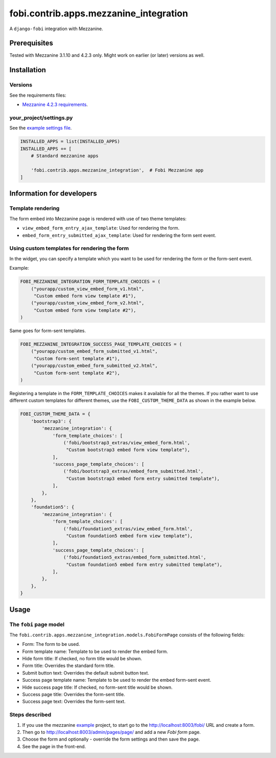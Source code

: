 fobi.contrib.apps.mezzanine_integration
---------------------------------------
A ``django-fobi`` integration with Mezzanine.

Prerequisites
~~~~~~~~~~~~~
Tested with Mezzanine 3.1.10 and 4.2.3 only. Might work on earlier (or
later) versions as well.

Installation
~~~~~~~~~~~~
Versions
########
See the requirements files:

- `Mezzanine 4.2.3 requirements
  <https://github.com/barseghyanartur/django-fobi/blob/stable/examples/mezzanine_example/requirements.txt>`_.

your_project/settings.py
########################
See the `example settings file
<https://github.com/barseghyanartur/django-fobi/blob/stable/examples/mezzanine_example/settings.py>`_.

.. code-block:: python

    INSTALLED_APPS = list(INSTALLED_APPS)
    INSTALLED_APPS += [
        # Standard mezzanine apps

        'fobi.contrib.apps.mezzanine_integration',  # Fobi Mezzanine app
    ]

Information for developers
~~~~~~~~~~~~~~~~~~~~~~~~~~
Template rendering
##################
The form embed into Mezzanine page is rendered with use of two theme templates:

- ``view_embed_form_entry_ajax_template``: Used for rendering the form.
- ``embed_form_entry_submitted_ajax_template``: Used for rendering the form
  sent event.

Using custom templates for rendering the form
#############################################
In the widget, you can specify a template which you want to be used for
rendering the form or the form-sent event.

Example:

.. code-block:: python

    FOBI_MEZZANINE_INTEGRATION_FORM_TEMPLATE_CHOICES = (
        ("yourapp/custom_view_embed_form_v1.html",
         "Custom embed form view template #1"),
        ("yourapp/custom_view_embed_form_v2.html",
         "Custom embed form view template #2"),
    )

Same goes for form-sent templates.

.. code-block:: python

    FOBI_MEZZANINE_INTEGRATION_SUCCESS_PAGE_TEMPLATE_CHOICES = (
        ("yourapp/custom_embed_form_submitted_v1.html",
         "Custom form-sent template #1"),
        ("yourapp/custom_embed_form_submitted_v2.html",
         "Custom form-sent template #2"),
    )

Registering a template in the ``FORM_TEMPLATE_CHOICES`` makes it available
for all the themes. If you rather want to use different custom templates
for different themes, use the ``FOBI_CUSTOM_THEME_DATA`` as shown in the
example below.

.. code-block:: python

    FOBI_CUSTOM_THEME_DATA = {
        'bootstrap3': {
            'mezzanine_integration': {
                'form_template_choices': [
                    ('fobi/bootstrap3_extras/view_embed_form.html',
                     "Custom bootstrap3 embed form view template"),
                ],
                'success_page_template_choices': [
                    ('fobi/bootstrap3_extras/embed_form_submitted.html',
                     "Custom bootstrap3 embed form entry submitted template"),
                ],
            },
        },
        'foundation5': {
            'mezzanine_integration': {
                'form_template_choices': [
                    ('fobi/foundation5_extras/view_embed_form.html',
                     "Custom foundation5 embed form view template"),
                ],
                'success_page_template_choices': [
                    ('fobi/foundation5_extras/embed_form_submitted.html',
                     "Custom foundation5 embed form entry submitted template"),
                ],
            },
        },
    }

Usage
~~~~~
The ``fobi`` page model
#######################
The ``fobi.contrib.apps.mezzanine_integration.models.FobiFormPage`` consists
of the following fields:

- Form: The form to be used.
- Form template name: Template to be used to render the embed form.
- Hide form title: If checked, no form title would be shown.
- Form title: Overrides the standard form title.
- Submit button text: Overrides the default submit button text.
- Success page template name: Template to be used to render the embed form-sent
  event.
- Hide success page title: If checked, no form-sent title would be shown.
- Success page title: Overrides the form-sent title.
- Success page text: Overrides the form-sent text.

Steps described
###############
1. If you use the mezzanine `example
   <https://github.com/barseghyanartur/django-fobi/blob/stable/examples/mezzanine_example/>`_
   project, to start go to the http://localhost:8003/fobi/ URL and create a
   form.
2. Then go to http://localhost:8003/admin/pages/page/ and add a new `Fobi form`
   page.
3. Choose the form and optionally - override the form settings and then
   save the page.
4. See the page in the front-end.
